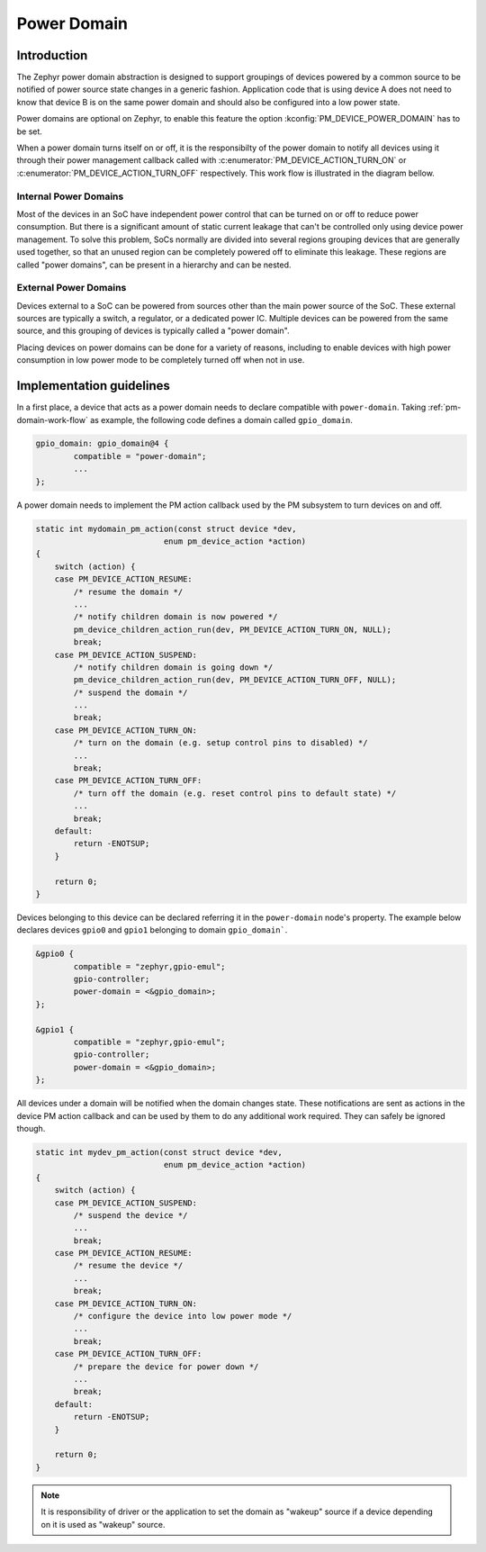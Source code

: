 Power Domain
############

Introduction
************

The Zephyr power domain abstraction is designed to support groupings of devices
powered by a common source to be notified of power source state changes in a
generic fashion. Application code that is using device A does not need to know
that device B is on the same power domain and should also be configured into a
low power state.

Power domains are optional on Zephyr, to enable this feature the
option :kconfig:`PM_DEVICE_POWER_DOMAIN` has to be set.

When a power domain turns itself on or off, it is the responsibilty of the
power domain to notify all devices using it through their power management
callback called with
:c:enumerator:`PM_DEVICE_ACTION_TURN_ON` or
:c:enumerator:`PM_DEVICE_ACTION_TURN_OFF` respectively. This
work flow is illustrated in the diagram bellow.

.. _pm-domain-work-flow:

.. graphviz::
   :caption: Power domain work flow

   digraph {
       rankdir="TB";

       action [style=invis]
       {
           rank = same;
           rankdir="LR"
           devA [label="gpio0"]
           devB [label="gpio1"]
       }
       domain [label="gpio_domain"]

      action -> devA [label="pm_device_get()"]
      devA:se -> domain:n [label="pm_device_get()"]

      domain -> devB [label="action_cb(PM_DEVICE_ACTION_TURN_ON)"]
      domain:sw -> devA:sw [label="action_cb(PM_DEVICE_ACTION_TURN_ON)"]
   }

Internal Power Domains
----------------------

Most of the devices in an SoC have independent power control that can
be turned on or off to reduce power consumption. But there is a
significant amount of static current leakage that can't be controlled
only using device power management. To solve this problem, SoCs
normally are divided into several regions grouping devices that
are generally used together, so that an unused region can be
completely powered off to eliminate this leakage. These regions are
called "power domains", can be present in a hierarchy and can be
nested.

External Power Domains
----------------------

Devices external to a SoC can be powered from sources other than the main power
source of the SoC. These external sources are typically a switch, a regulator,
or a dedicated power IC. Multiple devices can be powered from the same source,
and this grouping of devices is typically called a "power domain".

Placing devices on power domains can be done for a variety of reasons,
including to enable devices with high power consumption in low power mode to be
completely turned off when not in use.

Implementation guidelines
*************************

In a first place, a device that acts as a power domain needs to
declare compatible with ``power-domain``. Taking
:ref:`pm-domain-work-flow` as example, the following code defines a
domain called ``gpio_domain``.

.. code-block:: devicetree

	gpio_domain: gpio_domain@4 {
		compatible = "power-domain";
		...
	};

A power domain needs to implement the PM action callback used by the
PM subsystem to turn devices on and off.

.. code-block:: c

    static int mydomain_pm_action(const struct device *dev,
                               enum pm_device_action *action)
    {
        switch (action) {
        case PM_DEVICE_ACTION_RESUME:
            /* resume the domain */
            ...
            /* notify children domain is now powered */
            pm_device_children_action_run(dev, PM_DEVICE_ACTION_TURN_ON, NULL);
            break;
        case PM_DEVICE_ACTION_SUSPEND:
            /* notify children domain is going down */
            pm_device_children_action_run(dev, PM_DEVICE_ACTION_TURN_OFF, NULL);
            /* suspend the domain */
            ...
            break;
        case PM_DEVICE_ACTION_TURN_ON:
            /* turn on the domain (e.g. setup control pins to disabled) */
            ...
            break;
        case PM_DEVICE_ACTION_TURN_OFF:
            /* turn off the domain (e.g. reset control pins to default state) */
            ...
            break;
        default:
            return -ENOTSUP;
        }

        return 0;
    }

Devices belonging to this device can be declared referring it in the
``power-domain`` node's property. The example below declares devices
``gpio0`` and ``gpio1`` belonging to domain ``gpio_domain```.

.. code-block:: devicetree

        &gpio0 {
                compatible = "zephyr,gpio-emul";
                gpio-controller;
                power-domain = <&gpio_domain>;
        };

        &gpio1 {
                compatible = "zephyr,gpio-emul";
                gpio-controller;
                power-domain = <&gpio_domain>;
        };

All devices under a domain will be notified when the domain changes
state. These notifications are sent as actions in the device PM action
callback and can be used by them to do any additional work required.
They can safely be ignored though.

.. code-block:: c

    static int mydev_pm_action(const struct device *dev,
                               enum pm_device_action *action)
    {
        switch (action) {
        case PM_DEVICE_ACTION_SUSPEND:
            /* suspend the device */
            ...
            break;
        case PM_DEVICE_ACTION_RESUME:
            /* resume the device */
            ...
            break;
        case PM_DEVICE_ACTION_TURN_ON:
            /* configure the device into low power mode */
            ...
            break;
        case PM_DEVICE_ACTION_TURN_OFF:
            /* prepare the device for power down */
            ...
            break;
        default:
            return -ENOTSUP;
        }

        return 0;
    }

.. note::

   It is responsibility of driver or the application to set the domain as
   "wakeup" source if a device depending on it is used as "wakeup" source.
